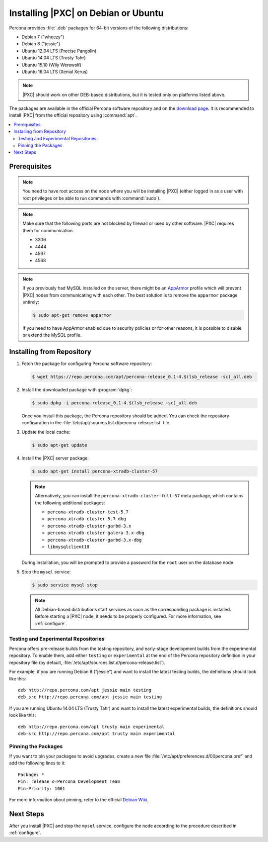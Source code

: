 .. _apt:

====================================
Installing |PXC| on Debian or Ubuntu
====================================

Percona provides :file:`.deb` packages for 64-bit versions
of the following distributions:

* Debian 7 ("wheezy")
* Debian 8 ("jessie")
* Ubuntu 12.04 LTS (Precise Pangolin)
* Ubuntu 14.04 LTS (Trusty Tahr)
* Ubuntu 15.10 (Wily Werewolf)
* Ubuntu 16.04 LTS (Xenial Xerus)

.. note:: |PXC| should work on other DEB-based distributions,
   but it is tested only on platforms listed above.

The packages are available in the official Percona software repository
and on the `download page
<http://www.percona.com/downloads/Percona-XtraDB-Cluster-57/LATEST/>`_.
It is recommended to install |PXC| from the official repository
using :command:`apt`.

.. contents::
   :local:

Prerequisites
=============

.. note:: You need to have root access on the node
   where you will be installing |PXC|
   (either logged in as a user with root privileges
   or be able to run commands with :command:`sudo`).

.. note:: Make sure that the following ports are not blocked by firewall
   or used by other software. |PXC| requires them for communication.

   * 3306
   * 4444
   * 4567
   * 4568

.. note:: If you previously had MySQL installed on the server,
   there might be an `AppArmor <https://help.ubuntu.com/community/AppArmor>`_
   profile which will prevent |PXC| nodes from communicating with each other.
   The best solution is to remove the ``apparmor`` package entirely:

   .. code-block:: bash

      $ sudo apt-get remove apparmor

   If you need to have AppArmor enabled due to security policies
   or for other reasons,
   it is possible to disable or extend the MySQL profile.

Installing from Repository
==========================

1. Fetch the package for configuring Percona software repository:

   .. code-block:: bash

      $ wget https://repo.percona.com/apt/percona-release_0.1-4.$(lsb_release -sc)_all.deb

#. Install the downloaded package with :program:`dpkg`:

   .. code-block:: bash

      $ sudo dpkg -i percona-release_0.1-4.$(lsb_release -sc)_all.deb

   Once you install this package, the Percona repository should be added.
   You can check the repository configuration
   in the :file:`/etc/apt/sources.list.d/percona-release.list` file.

#. Update the local cache:

   .. code-block:: bash

      $ sudo apt-get update

#. Install the |PXC| server package:

   .. code-block:: bash

      $ sudo apt-get install percona-xtradb-cluster-57

   .. note:: Alternatively, you can install
      the ``percona-xtradb-cluster-full-57`` meta package,
      which contains the following additional packages:

      * ``percona-xtradb-cluster-test-5.7``
      * ``percona-xtradb-cluster-5.7-dbg``
      * ``percona-xtradb-cluster-garbd-3.x``
      * ``percona-xtradb-cluster-galera-3.x-dbg``
      * ``percona-xtradb-cluster-garbd-3.x-dbg``
      * ``libmysqlclient18``

   During installation, you will be prompted to provide a password
   for the ``root`` user on the database node.

#. Stop the ``mysql`` service:

   .. code-block:: bash

      $ sudo service mysql stop

   .. note:: All Debian-based distributions start services
      as soon as the corresponding package is installed.
      Before starting a |PXC| node, it needs to be properly configured.
      For more information, see :ref:`configure`.

.. _apt-testing-repo:

Testing and Experimental Repositories
-------------------------------------

Percona offers pre-release builds from the testing repository,
and early-stage development builds from the experimental repository.
To enable them, add either ``testing`` or ``experimental``
at the end of the Percona repository definition in your repository file
(by default, :file:`/etc/apt/sources.list.d/percona-release.list`).

For example, if you are running Debian 8 ("jessie")
and want to install the latest testing builds,
the definitions should look like this: ::

  deb http://repo.percona.com/apt jessie main testing
  deb-src http://repo.percona.com/apt jessie main testing

If you are running Ubuntu 14.04 LTS (Trusty Tahr)
and want to install the latest experimental builds,
the definitions should look like this: ::

  deb http://repo.percona.com/apt trusty main experimental
  deb-src http://repo.percona.com/apt trusty main experimental

Pinning the Packages
--------------------

If you want to pin your packages to avoid upgrades,
create a new file :file:`/etc/apt/preferences.d/00percona.pref`
and add the following lines to it: ::

  Package: *
  Pin: release o=Percona Development Team
  Pin-Priority: 1001

For more information about pinning,
refer to the official `Debian Wiki <http://wiki.debian.org/AptPreferences>`_.

Next Steps
==========

After you install |PXC| and stop the ``mysql`` service,
configure the node according to the procedure described in :ref:`configure`.

